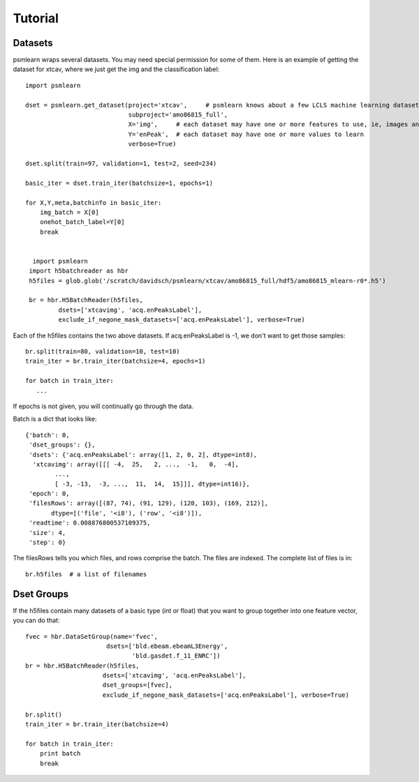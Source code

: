 
.. _tutorial:

Tutorial
===========

Datasets
-----------
psmlearn wraps several datasets. You may need special permission for some of them.
Here is an example of getting the dataset for xtcav, where we just get the img and the
classification label::

  import psmlearn

  dset = psmlearn.get_dataset(project='xtcav',     # psmlearn knows about a few LCLS machine learning datasets
                              subproject='amo86815_full',
                              X='img',     # each dataset may have one or more features to use, ie, images and/or BLD
                              Y='enPeak',  # each dataset may have one or more values to learn
                              verbose=True)

  dset.split(train=97, validation=1, test=2, seed=234)

  basic_iter = dset.train_iter(batchsize=1, epochs=1)

  for X,Y,meta,batchinfo in basic_iter:
      img_batch = X[0]
      onehot_batch_label=Y[0]
      break


    import psmlearn
   import h5batchreader as hbr
   h5files = glob.glob('/scratch/davidsch/psmlearn/xtcav/amo86815_full/hdf5/amo86815_mlearn-r0*.h5')

   br = hbr.H5BatchReader(h5files,
           dsets=['xtcavimg', 'acq.enPeaksLabel'],
           exclude_if_negone_mask_datasets=['acq.enPeaksLabel'], verbose=True)
         

Each of the h5files contains the two above datasets.
If acq.enPeaksLabel is -1, we don't want to get those samples::

  br.split(train=80, validation=10, test=10)
  train_iter = br.train_iter(batchsize=4, epochs=1)

  for batch in train_iter:
     ...
     
If epochs is not given, you will continually go through the data.

Batch is a dict that looks like::

  {'batch': 0,
   'dset_groups': {},
   'dsets': {'acq.enPeaksLabel': array([1, 2, 0, 2], dtype=int8),
    'xtcavimg': array([[[ -4,  25,   2, ...,  -1,   0,  -4],
          ..., 
          [ -3, -13,  -3, ...,  11,  14,  15]]], dtype=int16)},
   'epoch': 0,
   'filesRows': array([(87, 74), (91, 129), (120, 103), (169, 212)], 
         dtype=[('file', '<i8'), ('row', '<i8')]),
   'readtime': 0.008876800537109375,
   'size': 4,
   'step': 0}

The filesRows tells you which files, and rows comprise the batch. The files are indexed.
The complete list of files is in::

  br.h5files  # a list of filenames

Dset Groups
------------

If the h5files contain many datasets of a basic type (int or float) that you want to group
together into one feature vector, you can do that::

  fvec = hbr.DataSetGroup(name='fvec',
                        dsets=['bld.ebeam.ebeamL3Energy',
                               'bld.gasdet.f_11_ENRC'])
  br = hbr.H5BatchReader(h5files,
                       dsets=['xtcavimg', 'acq.enPeaksLabel'],
                       dset_groups=[fvec],      
                       exclude_if_negone_mask_datasets=['acq.enPeaksLabel'], verbose=True)

  br.split()
  train_iter = br.train_iter(batchsize=4)

  for batch in train_iter:
      print batch
      break

   
 
